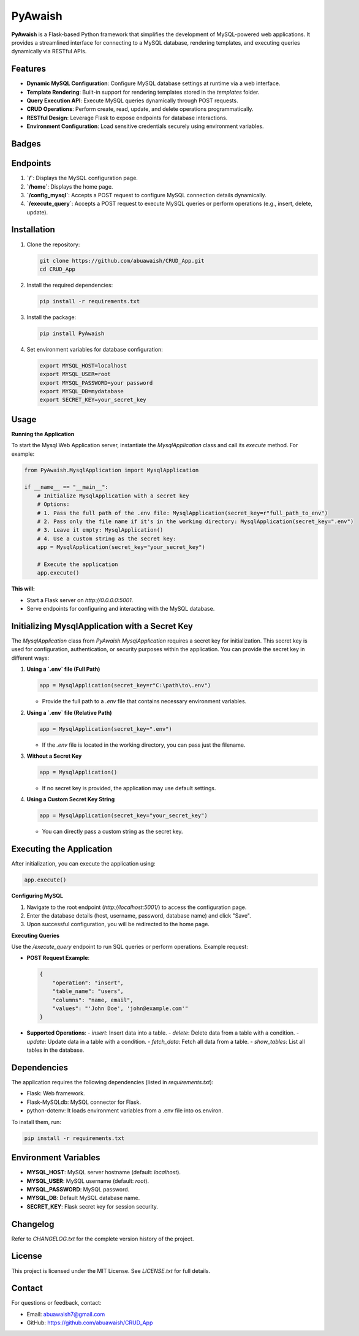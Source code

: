 PyAwaish
===========

**PyAwaish** is a Flask-based Python framework that simplifies the development of MySQL-powered web applications. It provides a streamlined interface for connecting to a MySQL database, rendering templates, and executing queries dynamically via RESTful APIs.

Features
--------
- **Dynamic MySQL Configuration**: Configure MySQL database settings at runtime via a web interface.
- **Template Rendering**: Built-in support for rendering templates stored in the `templates` folder.
- **Query Execution API**: Execute MySQL queries dynamically through POST requests.
- **CRUD Operations**: Perform create, read, update, and delete operations programmatically.
- **RESTful Design**: Leverage Flask to expose endpoints for database interactions.
- **Environment Configuration**: Load sensitive credentials securely using environment variables.

Badges
------

.. image:: https://badge.fury.io/py/PyAwaish.svg
    :target: https://pypi.org/project/PyAwaish/

.. image:: https://img.shields.io/badge/License-MIT-yellow.svg
    :target: https://opensource.org/licenses/MIT


Endpoints
---------
1. **`/`**: Displays the MySQL configuration page.
2. **`/home`**: Displays the home page.
3. **`/config_mysql`**: Accepts a POST request to configure MySQL connection details dynamically.
4. **`/execute_query`**: Accepts a POST request to execute MySQL queries or perform operations (e.g., insert, delete, update).

Installation
------------
1. Clone the repository:

   .. code-block:: bash

       git clone https://github.com/abuawaish/CRUD_App.git
       cd CRUD_App

2. Install the required dependencies:

   .. code-block:: bash

       pip install -r requirements.txt

3. Install the package:

   .. code-block:: bash

       pip install PyAwaish

4. Set environment variables for database configuration:

   .. code-block:: bash

       export MYSQL_HOST=localhost
       export MYSQL_USER=root
       export MYSQL_PASSWORD=your password
       export MYSQL_DB=mydatabase
       export SECRET_KEY=your_secret_key


Usage
-----

**Running the Application**

To start the Mysql Web Application server, instantiate the `MysqlApplication` class and call its `execute` method. For example:

.. code-block:: python

    from PyAwaish.MysqlApplication import MysqlApplication

    if __name__ == "__main__":
        # Initialize MysqlApplication with a secret key
        # Options:
        # 1. Pass the full path of the .env file: MysqlApplication(secret_key=r"full_path_to_env")
        # 2. Pass only the file name if it's in the working directory: MysqlApplication(secret_key=".env")
        # 3. Leave it empty: MysqlApplication()
        # 4. Use a custom string as the secret key:
        app = MysqlApplication(secret_key="your_secret_key")

        # Execute the application
        app.execute()


**This will:**

- Start a Flask server on `http://0.0.0.0:5001`.
- Serve endpoints for configuring and interacting with the MySQL database.

Initializing MysqlApplication with a Secret Key
-----------------------------------------------

The `MysqlApplication` class from `PyAwaish.MysqlApplication` requires a secret key for initialization.
This secret key is used for configuration, authentication, or security purposes within the application.
You can provide the secret key in different ways:

1. **Using a `.env` file (Full Path)**

   .. code-block:: python

      app = MysqlApplication(secret_key=r"C:\path\to\.env")

   - Provide the full path to a `.env` file that contains necessary environment variables.

2. **Using a `.env` file (Relative Path)**

   .. code-block:: python

      app = MysqlApplication(secret_key=".env")

   - If the `.env` file is located in the working directory, you can pass just the filename.

3. **Without a Secret Key**

   .. code-block:: python

      app = MysqlApplication()

   - If no secret key is provided, the application may use default settings.

4. **Using a Custom Secret Key String**

   .. code-block:: python

      app = MysqlApplication(secret_key="your_secret_key")

   - You can directly pass a custom string as the secret key.

Executing the Application
-------------------------

After initialization, you can execute the application using:

.. code-block:: python

   app.execute()

**Configuring MySQL**

1. Navigate to the root endpoint (`http://localhost:5001/`) to access the configuration page.
2. Enter the database details (host, username, password, database name) and click "Save".
3. Upon successful configuration, you will be redirected to the home page.

**Executing Queries**

Use the `/execute_query` endpoint to run SQL queries or perform operations. Example request:

- **POST Request Example**:

  .. code-block:: json

      {
          "operation": "insert",
          "table_name": "users",
          "columns": "name, email",
          "values": "'John Doe', 'john@example.com'"
      }

- **Supported Operations**:
  - `insert`: Insert data into a table.
  - `delete`: Delete data from a table with a condition.
  - `update`: Update data in a table with a condition.
  - `fetch_data`: Fetch all data from a table.
  - `show_tables`: List all tables in the database.

Dependencies
------------
The application requires the following dependencies (listed in `requirements.txt`):

- Flask: Web framework.
- Flask-MySQLdb: MySQL connector for Flask.
- python-dotenv: It loads environment variables from a .env file into os.environ.

To install them, run:

.. code-block:: bash

    pip install -r requirements.txt

Environment Variables
---------------------
- **MYSQL_HOST**: MySQL server hostname (default: `localhost`).
- **MYSQL_USER**: MySQL username (default: `root`).
- **MYSQL_PASSWORD**: MySQL password.
- **MYSQL_DB**: Default MySQL database name.
- **SECRET_KEY**: Flask secret key for session security.

Changelog
---------
Refer to `CHANGELOG.txt` for the complete version history of the project.

License
-------
This project is licensed under the MIT License. See `LICENSE.txt` for full details.

Contact
-------
For questions or feedback, contact:

- Email: abuawaish7@gmail.com
- GitHub: https://github.com/abuawaish/CRUD_App
